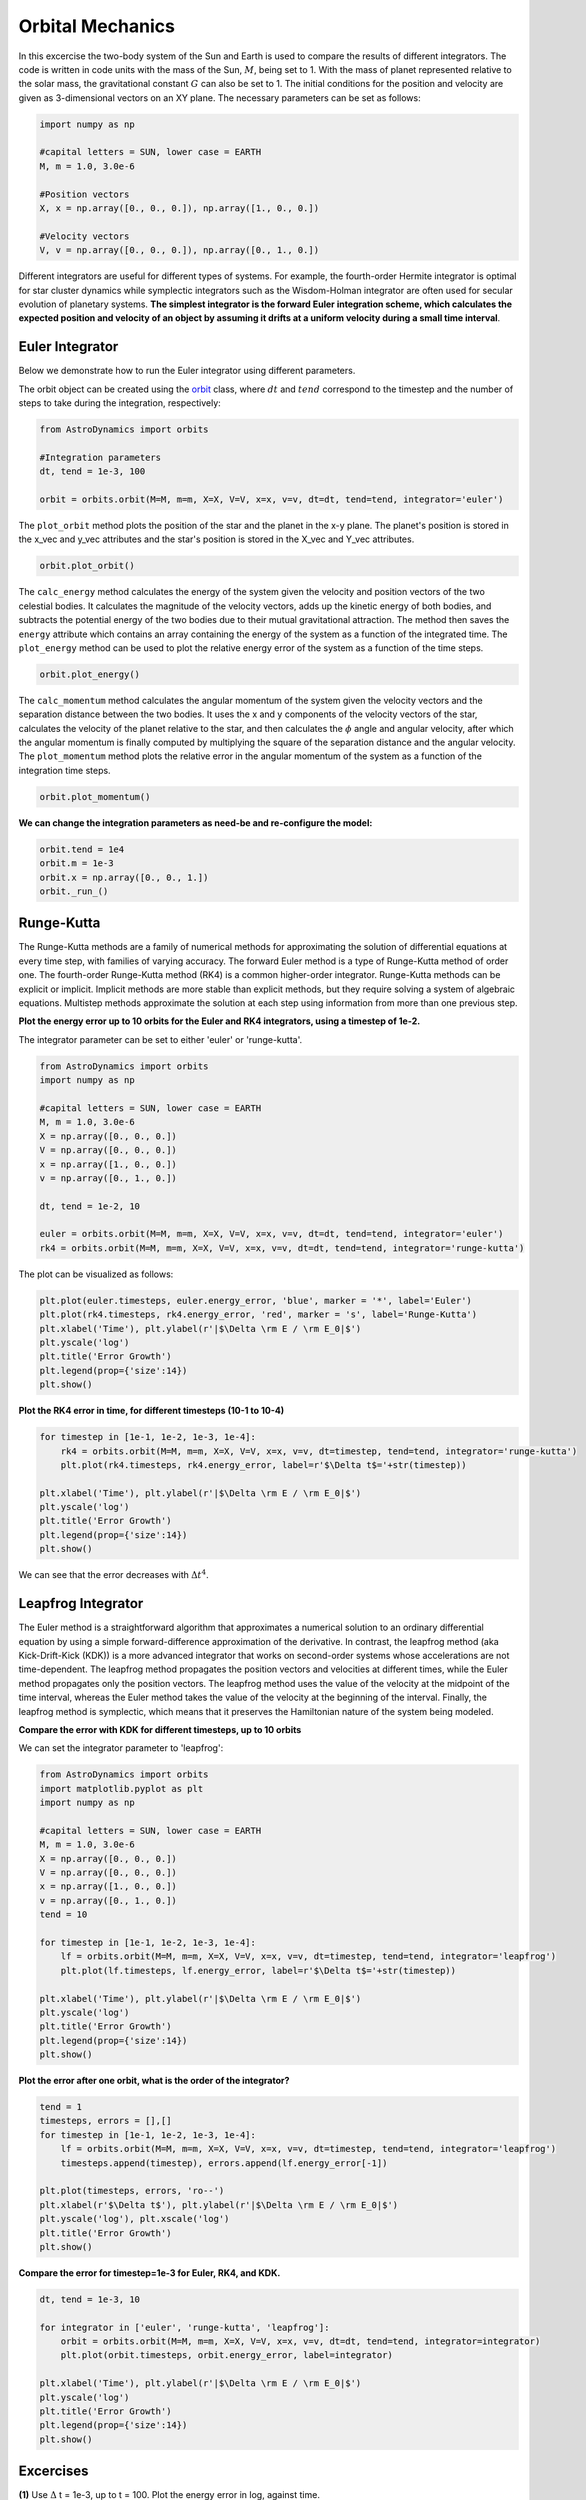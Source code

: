 .. _Orbital_Mechanics:

Orbital Mechanics
==================

In this excercise the two-body system of the Sun and Earth is used to compare the results of different integrators. The code is written in code units with the mass of the Sun, :math:`M`, being set to 1. With the mass of planet represented relative to the solar mass, the gravitational constant :math:`G` can also be set to 1. The initial conditions for the position and velocity are given as 3-dimensional vectors on an XY plane. The necessary parameters can be set as follows:

.. code-block:: python
	
    import numpy as np

    #capital letters = SUN, lower case = EARTH
    M, m = 1.0, 3.0e-6

    #Position vectors
    X, x = np.array([0., 0., 0.]), np.array([1., 0., 0.])

    #Velocity vectors
    V, v = np.array([0., 0., 0.]), np.array([0., 1., 0.])
    

Different integrators are useful for different types of systems. For example, the fourth-order Hermite integrator is optimal for star cluster dynamics while symplectic integrators such as the Wisdom-Holman integrator are often used for secular evolution of planetary systems. **The simplest integrator is the forward Euler integration scheme, which calculates the expected position and velocity of an object by assuming it drifts at a uniform velocity during a small time interval**. 

Euler Integrator
------------------
Below we demonstrate how to run the Euler integrator using different parameters.

The orbit object can be created using the `orbit <https://astro-dynamics.readthedocs.io/en/latest/autoapi/AstroDynamics/orbits/index.html#AstroDynamics.orbits.orbit>`_ class, where :math:`dt` and :math:`tend` correspond to the timestep and the number of steps to take during the integration, respectively:

.. code-block:: python
	
    from AstroDynamics import orbits

    #Integration parameters
    dt, tend = 1e-3, 100

    orbit = orbits.orbit(M=M, m=m, X=X, V=V, x=x, v=v, dt=dt, tend=tend, integrator='euler')

The ``plot_orbit`` method plots the position of the star and the planet in the x-y plane. The planet's position is stored in the x_vec and y_vec attributes and the star's position is stored in the X_vec and Y_vec attributes.

.. code-block:: python

    orbit.plot_orbit()

The ``calc_energy`` method calculates the energy of the system given the velocity and position vectors of the two celestial bodies. It calculates the magnitude of the velocity vectors, adds up the kinetic energy of both bodies, and subtracts the potential energy of the two bodies due to their mutual gravitational attraction. The method then saves the ``energy`` attribute which contains an array containing the energy of the system as a function of the integrated time. The ``plot_energy`` method can be used to plot the relative energy error of the system as a function of the time steps. 

.. code-block:: python

    orbit.plot_energy()

The ``calc_momentum`` method calculates the angular momentum of the system given the velocity vectors and the separation distance between the two bodies. It uses the x and y components of the velocity vectors of the star, calculates the velocity of the planet relative to the star, and then calculates the :math:`\phi` angle and angular velocity, after which the angular momentum is finally computed by multiplying the square of the separation distance and the angular velocity. The ``plot_momentum`` method plots the relative error in the angular momentum of the system as a function of the integration time steps.

.. code-block:: python

    orbit.plot_momentum()

**We can change the integration parameters as need-be and re-configure the model:**

.. code-block:: python

    orbit.tend = 1e4
    orbit.m = 1e-3
    orbit.x = np.array([0., 0., 1.])
    orbit._run_()


Runge-Kutta
------------------

The Runge-Kutta methods are a family of numerical methods for approximating the solution of differential equations at every time step, with families of varying accuracy. The forward Euler method is a type of Runge-Kutta method of order one. The fourth-order Runge-Kutta method (RK4) is a common higher-order integrator. Runge-Kutta methods can be explicit or implicit. Implicit methods are more stable than explicit methods, but they require solving a system of algebraic equations. Multistep methods approximate the solution at each step using information from more than one previous step.

**Plot the energy error up to 10 orbits for the Euler and RK4 integrators, using a timestep of 1e-2.**

The integrator parameter can be set to either 'euler' or 'runge-kutta'.

.. code-block:: python

    from AstroDynamics import orbits  
    import numpy as np 

    #capital letters = SUN, lower case = EARTH
    M, m = 1.0, 3.0e-6
    X = np.array([0., 0., 0.])
    V = np.array([0., 0., 0.])
    x = np.array([1., 0., 0.])
    v = np.array([0., 1., 0.])

    dt, tend = 1e-2, 10

    euler = orbits.orbit(M=M, m=m, X=X, V=V, x=x, v=v, dt=dt, tend=tend, integrator='euler')
    rk4 = orbits.orbit(M=M, m=m, X=X, V=V, x=x, v=v, dt=dt, tend=tend, integrator='runge-kutta')

The plot can be visualized as follows:

.. code-block:: python

    plt.plot(euler.timesteps, euler.energy_error, 'blue', marker = '*', label='Euler')
    plt.plot(rk4.timesteps, rk4.energy_error, 'red', marker = 's', label='Runge-Kutta')
    plt.xlabel('Time'), plt.ylabel(r'|$\Delta \rm E / \rm E_0|$')
    plt.yscale('log')
    plt.title('Error Growth')
    plt.legend(prop={'size':14})
    plt.show()

.. figure:: _static/euler_vs_rk4.png
    :align: center
    :class: with-shadow with-border
    :width: 1600px 

**Plot the RK4 error in time, for different timesteps (10-1 to 10-4)**

.. code-block:: python

    for timestep in [1e-1, 1e-2, 1e-3, 1e-4]:
        rk4 = orbits.orbit(M=M, m=m, X=X, V=V, x=x, v=v, dt=timestep, tend=tend, integrator='runge-kutta')
        plt.plot(rk4.timesteps, rk4.energy_error, label=r'$\Delta t$='+str(timestep))

    plt.xlabel('Time'), plt.ylabel(r'|$\Delta \rm E / \rm E_0|$')
    plt.yscale('log')
    plt.title('Error Growth')
    plt.legend(prop={'size':14})
    plt.show()

.. figure:: _static/rk4_timestep.png
    :align: center
    :class: with-shadow with-border
    :width: 1600px 
    
We can see that the error decreases with :math:`\Delta t^4`.



Leapfrog Integrator
------------------

The Euler method is a straightforward algorithm that approximates a numerical solution to an ordinary differential equation by using a simple forward-difference approximation of the derivative. In contrast, the leapfrog method (aka Kick-Drift-Kick (KDK)) is a more advanced integrator that works on second-order systems whose accelerations are not time-dependent. The leapfrog method propagates the position vectors and velocities at different times, while the Euler method propagates only the position vectors. The leapfrog method uses the value of the velocity at the midpoint of the time interval, whereas the Euler method takes the value of the velocity at the beginning of the interval. Finally, the leapfrog method is symplectic, which means that it preserves the Hamiltonian nature of the system being modeled.

**Compare the error with KDK for different timesteps, up to 10 orbits**

We can set the integrator parameter to 'leapfrog':

.. code-block:: python

    from AstroDynamics import orbits
    import matplotlib.pyplot as plt
    import numpy as np

    #capital letters = SUN, lower case = EARTH
    M, m = 1.0, 3.0e-6
    X = np.array([0., 0., 0.])
    V = np.array([0., 0., 0.])
    x = np.array([1., 0., 0.])
    v = np.array([0., 1., 0.])
    tend = 10 

    for timestep in [1e-1, 1e-2, 1e-3, 1e-4]:
        lf = orbits.orbit(M=M, m=m, X=X, V=V, x=x, v=v, dt=timestep, tend=tend, integrator='leapfrog')
        plt.plot(lf.timesteps, lf.energy_error, label=r'$\Delta t$='+str(timestep))

    plt.xlabel('Time'), plt.ylabel(r'|$\Delta \rm E / \rm E_0|$')
    plt.yscale('log')
    plt.title('Error Growth')
    plt.legend(prop={'size':14})
    plt.show()

.. figure:: _static/lf1.png
    :align: center
    :class: with-shadow with-border
    :width: 1600px 

**Plot the error after one orbit, what is the order of the integrator?**

.. code-block:: python

    tend = 1
    timesteps, errors = [],[]
    for timestep in [1e-1, 1e-2, 1e-3, 1e-4]:
        lf = orbits.orbit(M=M, m=m, X=X, V=V, x=x, v=v, dt=timestep, tend=tend, integrator='leapfrog')
        timesteps.append(timestep), errors.append(lf.energy_error[-1])

    plt.plot(timesteps, errors, 'ro--')
    plt.xlabel(r'$\Delta t$'), plt.ylabel(r'|$\Delta \rm E / \rm E_0|$')
    plt.yscale('log'), plt.xscale('log')
    plt.title('Error Growth')
    plt.show()

.. figure:: _static/lf2.png
    :align: center
    :class: with-shadow with-border
    :width: 1600px 

**Compare the error for timestep=1e-3 for Euler, RK4, and KDK.**

.. code-block:: python

    dt, tend = 1e-3, 10

    for integrator in ['euler', 'runge-kutta', 'leapfrog']:
        orbit = orbits.orbit(M=M, m=m, X=X, V=V, x=x, v=v, dt=dt, tend=tend, integrator=integrator)
        plt.plot(orbit.timesteps, orbit.energy_error, label=integrator)

    plt.xlabel('Time'), plt.ylabel(r'|$\Delta \rm E / \rm E_0|$')
    plt.yscale('log')
    plt.title('Error Growth')
    plt.legend(prop={'size':14})
    plt.show()

.. figure:: _static/lf3.png
    :align: center
    :class: with-shadow with-border
    :width: 1600px 

Excercises
------------------

**(1)** Use :math:`\Delta` t = 1e-3, up to t = 100.  Plot the energy error in log, against time.

.. code-block:: python

    import numpy as np
    from AstroDynamics import orbits
    
    #capital letters = SUN, lower case = EARTH
    M, m = 1.0, 3.0e-6
    X = np.array([0., 0., 0.])
    V = np.array([0., 0., 0.])
    x = np.array([1., 0., 0.])
    v = np.array([0., 1., 0.])

    dt = 1e-3
    tend = 100.
    
    orbit = orbits.orbit(M=M, m=m, X=X, V=V, x=x, v=v, dt=dt, tend=tend, integrator='euler')
    orbit.plot_energy()

.. figure:: _static/energy_plot_1.png
    :align: center
    :class: with-shadow with-border
    :width: 1600px

**(2)** Plot the angular momentum error vs time.

.. code-block:: python

    orbit.plot_momentum()

.. figure:: _static/momentum_plot_1.png
    :align: center
    :class: with-shadow with-border
    :width: 1600px

**(3)** Compare the energy error vs time for the run above, with runs using :math:`\Delta` t = 1e-4, and :math:`\Delta` t = 1e-2. Explain the trend.

The smaller the timestep, the lower the error!  This is because the Euler integrator assumes a constant velocity over each timestep.  Since velocities aren't constant over the timestep, the smaller timestep results in less error.

.. code-block:: python
    
    import matplotlib.pyplot as plt 

    for dt in [1e-2, 1e-4]:
        orbit.dt = dt 
        orbit._run_()
        plt.plot(orbit.timesteps, orbit.energy_error, label=r'$\Delta t$ ='+str(dt))

    plt.xlabel('Time', size=17), plt.ylabel(r'$\Delta \rm E / \rm E$', size=17)
    plt.yscale('log')
    plt.legend(prop={'size':14})
    plt.show()

.. figure:: _static/energy_plot_2.png
    :align: center
    :class: with-shadow with-border
    :width: 1600px
    
**(4)** Plot the energy error after 1 orbit for three different timesteps: 1e-4, 1e-3, 1e-2.

.. code-block:: python

    orbit.tend = 1.0

    for timestep in [1e-4, 1e-3, 1e-2]:
        orbit.dt = timestep
        orbit._run_()
        plt.plot(np.arange(0, orbit.tend, orbit.dt), orbit.energy_error, label=r'$\Delta t$='+str(timestep))

    plt.xlabel('Time', size=17), plt.ylabel(r'$\Delta \rm E / \rm E$', size=17)
    plt.yscale('log')
    plt.legend(prop={'size':14})
    plt.show()

.. figure:: _static/energy_plot_3.png
    :align: center
    :class: with-shadow with-border
    :width: 1600px

**(5)** Time the code with the acceleration given by :math:`\frac{r_{vec}}{r^3}` vs :math:`\frac{r_{hat}}{r^2}`. State the performance in microseconds per timestep.

The class instance contains the ``approx`` attribute which determines whether the acceleration is approximated as one over :math:`r^3` or whether it's calculated as the unit vector divided by :math:`r^2`.

.. code-block:: python

    r2, r3 = [],[]
    for timestep in [1e-4, 1e-3, 1e-2]:
        orbit.dt = timestep
        orbit.approx = True
        orbit._run_()
        r3.append(orbit.integration_time*1e6/len(orbit.timesteps))
        orbit.approx = False
        orbit._run_()
        r2.append(orbit.integration_time*1e6/len(orbit.timesteps))

    plt.plot([1e-4, 1e-3, 1e-2], r2, 'ro-', label=r'$\frac{1}{r^2}$')
    plt.plot([1e-4, 1e-3, 1e-2], r3, 'b*--', label=r'$\frac{1}{r^3}$')
    plt.xlabel(r'$\Delta t$', size=17), plt.ylabel(r'$\mu s$ / $\Delta t$', size=17)
    plt.legend(prop={'size':14})
    plt.show()

.. figure:: _static/a_plot.png
    :align: center
    :class: with-shadow with-border
    :width: 1600px

**(6)** Plot the position and velocity of the center of mass, against time.

.. code-block:: python

    orbit.plot_com()

.. figure:: _static/com_plot.png
    :align: center
    :class: with-shadow with-border
    :width: 1600px 

.. code-block:: python

    orbit.plot_vcom()
    
.. figure:: _static/vcom_plot.png
    :align: center
    :class: with-shadow with-border
    :width: 1600px 

**(7)** How would you modify your code to eliminate the evolution of the center of mass?

To eliminate the evolution of the center of mass and constrain it to the origin of the system's frame, the center of mass' position vector should be subtracted from both the Earth and Sun's position vectors shifting the system toward the Sun.

